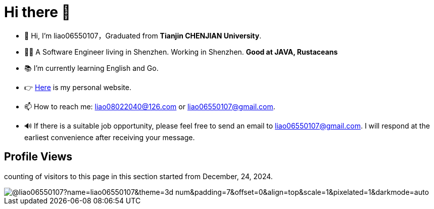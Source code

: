 = Hi there 👋

- 👋 Hi, I’m liao06550107，Graduated from **Tianjin CHENJIAN University**.
- 👨‍💻 A Software Engineer living in Shenzhen. Working in Shenzhen. ***Good at JAVA, Rustaceans***
- 📚 I’m currently learning English and Go.
- 👉 https://notes-docs.github.io/docs-site/[Here] is my personal website.
- 📫 How to reach me: liao08022040@126.com or liao06550107@gmail.com.
- 🔊 If there is a suitable job opportunity, please feel free to send an email to liao06550107@gmail.com. I will respond at the earliest convenience after receiving your message.

== Profile Views

counting of visitors to this page in this section started from December, 24, 2024.

image::https://count.getloli.com/@liao06550107?name=liao06550107&theme=3d-num&padding=7&offset=0&align=top&scale=1&pixelated=1&darkmode=auto[]

// https://github.com/mxsm/
